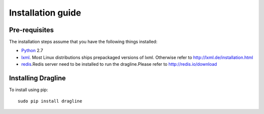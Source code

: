 .. _intro-install:

==================
Installation guide
==================

Pre-requisites
===============

The installation steps assume that you have the following things installed:

* `Python`_ 2.7
* `lxml`_. Most Linux distributions ships prepackaged versions of lxml. Otherwise refer to http://lxml.de/installation.html
 
* `redis`_.Redis server need to be installed to run the dragline.Please refer to http://redis.io/download 


Installing Dragline
===================

To install using pip::

    sudo pip install dragline


.. _Python: http://www.python.org
.. _pip: http://www.pip-installer.org/en/latest/installing.html
.. _lxml: http://lxml.de/
.. _redis: http://redis.io/
